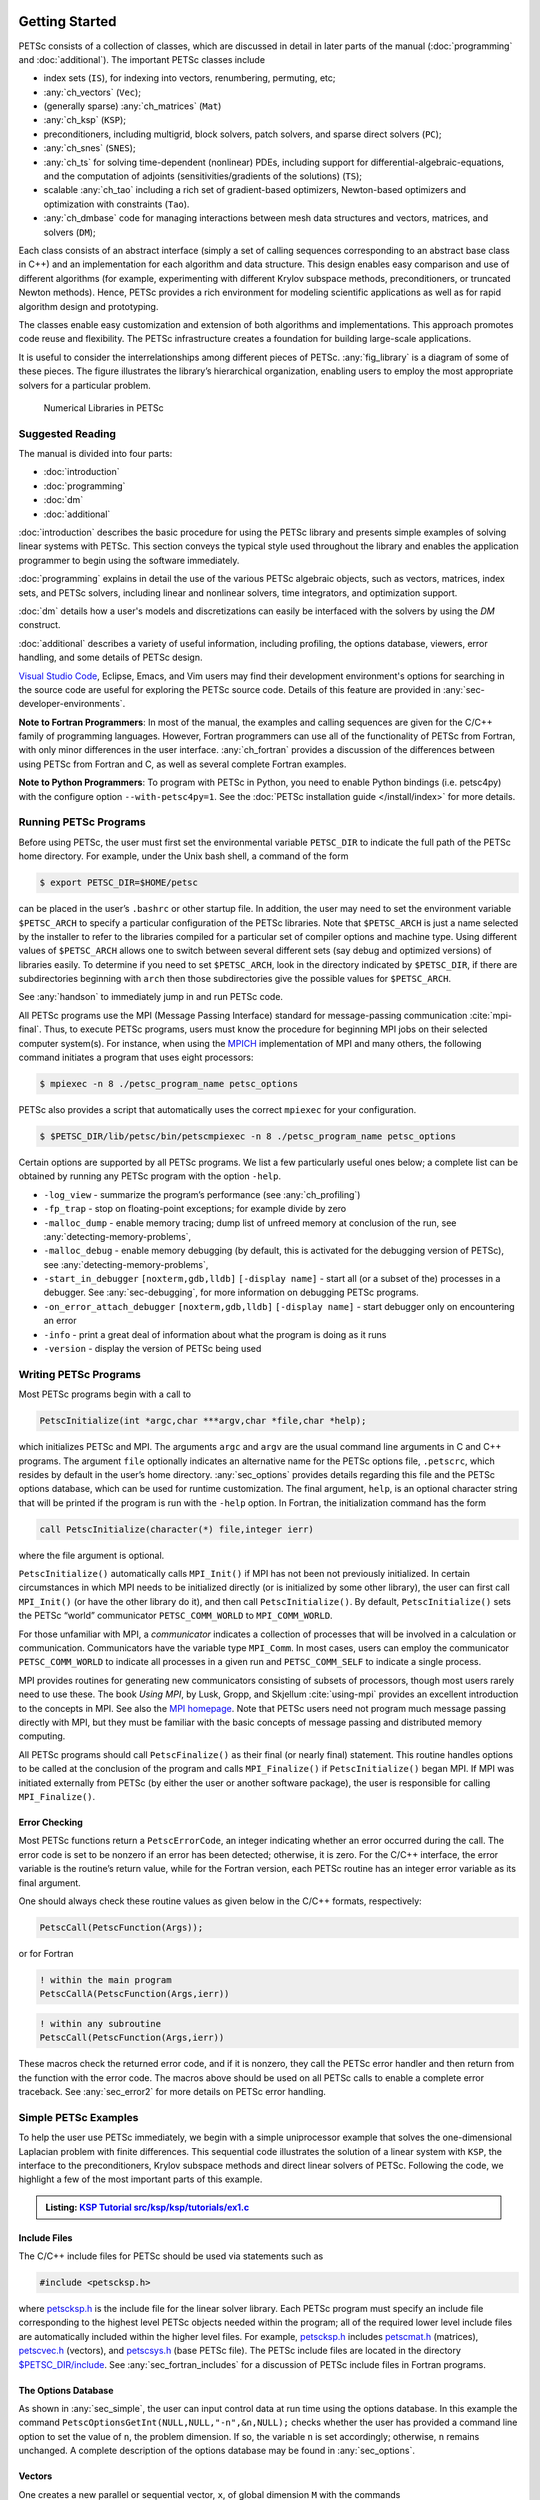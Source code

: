 .. _sec-getting-started:

Getting Started
---------------

PETSc consists of a collection of classes,
which are discussed in detail in later parts of the manual (:doc:`programming` and :doc:`additional`).
The important PETSc classes include

-  index sets (``IS``),  for indexing into
   vectors, renumbering, permuting, etc;

-  :any:`ch_vectors` (``Vec``);

-  (generally sparse) :any:`ch_matrices` (``Mat``)

-  :any:`ch_ksp` (``KSP``);

-  preconditioners, including multigrid, block solvers, patch solvers, and
   sparse direct solvers (``PC``);

-  :any:`ch_snes` (``SNES``);

-  :any:`ch_ts` for solving time-dependent (nonlinear) PDEs, including
   support for differential-algebraic-equations, and the computation of
   adjoints (sensitivities/gradients of the solutions) (``TS``);

-  scalable  :any:`ch_tao` including a rich set of gradient-based optimizers,
   Newton-based optimizers and optimization with constraints (``Tao``).

-  :any:`ch_dmbase` code for managing interactions between mesh data structures and vectors,
   matrices, and solvers (``DM``);

Each class consists of an abstract interface (simply a set of calling
sequences corresponding to an abstract base class in C++) and an implementation for each algorithm and data structure.
This design enables easy comparison and use of different
algorithms (for example, experimenting with different Krylov subspace
methods, preconditioners, or truncated Newton methods). Hence, PETSc
provides a rich environment for modeling scientific applications as well
as for rapid algorithm design and prototyping.

The classes enable easy customization and extension of both algorithms
and implementations. This approach promotes code reuse and flexibility.
The PETSc infrastructure creates a foundation for building large-scale
applications.

It is useful to consider the interrelationships among different pieces
of PETSc. :any:`fig_library` is a diagram of some
of these pieces. The figure illustrates the library’s hierarchical
organization, enabling users to employ the most appropriate solvers for a particular problem.

.. figure:: /images/manual/library_structure.svg
  :alt: PETSc numerical libraries
  :name: fig_library

  Numerical Libraries in PETSc

Suggested Reading
~~~~~~~~~~~~~~~~~

The manual is divided into four parts:

-  :doc:`introduction`

-  :doc:`programming`

-  :doc:`dm`

-  :doc:`additional`

:doc:`introduction` describes the basic procedure for using the PETSc library and
presents simple examples of solving linear systems with PETSc. This
section conveys the typical style used throughout the library and
enables the application programmer to begin using the software
immediately.

:doc:`programming` explains in detail the use of the various PETSc algebraic objects, such
as vectors, matrices, index sets, and PETSc solvers, including linear and nonlinear solvers, time integrators,
and optimization support.

:doc:`dm` details how a user's models and discretizations can easily be interfaced with the
solvers by using the `DM` construct.

:doc:`additional` describes a variety of useful information, including
profiling, the options database, viewers, error handling, and some
details of PETSc design.


`Visual Studio Code <https://code.visualstudio.com/>`__, Eclipse, Emacs, and Vim users may find their development environment's options for
searching in the source code are
useful for exploring the PETSc source code. Details of this feature are provided in :any:`sec-developer-environments`.


**Note to Fortran Programmers**: In most of the manual, the examples and calling sequences are given
for the C/C++ family of programming languages. However, Fortran
programmers can use all of the functionality of PETSc from Fortran,
with only minor differences in the user interface.
:any:`ch_fortran` provides a discussion of the differences between
using PETSc from Fortran and C, as well as several complete Fortran
examples.

**Note to Python Programmers**: To program with PETSc in Python, you need to enable Python bindings
(i.e. petsc4py) with the configure option ``--with-petsc4py=1``. See the
:doc:`PETSc installation guide </install/index>`
for more details.

.. _sec-running:

Running PETSc Programs
~~~~~~~~~~~~~~~~~~~~~~

Before using PETSc, the user must first set the environmental variable
``PETSC_DIR`` to indicate the full path of the PETSc home directory. For
example, under the Unix bash shell, a command of the form

.. code-block:: console

   $ export PETSC_DIR=$HOME/petsc

can be placed in the user’s ``.bashrc`` or other startup file. In
addition, the user may need to set the environment variable
``$PETSC_ARCH`` to specify a particular configuration of the PETSc
libraries. Note that ``$PETSC_ARCH`` is just a name selected by the
installer to refer to the libraries compiled for a particular set of
compiler options and machine type. Using different values of
``$PETSC_ARCH`` allows one to switch between several different sets (say
debug and optimized versions) of libraries easily. To determine if you need to
set ``$PETSC_ARCH``, look in the directory indicated by ``$PETSC_DIR``, if
there are subdirectories beginning with ``arch`` then those
subdirectories give the possible values for ``$PETSC_ARCH``.

See :any:`handson` to immediately jump in and run PETSc code.

All PETSc programs use the MPI (Message Passing Interface) standard for
message-passing communication :cite:`mpi-final`. Thus, to
execute PETSc programs, users must know the procedure for beginning MPI
jobs on their selected computer system(s). For instance, when using the
`MPICH <https://www.mpich.org/>`__ implementation of MPI and many
others, the following command initiates a program that uses eight
processors:

.. code-block:: console

   $ mpiexec -n 8 ./petsc_program_name petsc_options

PETSc also provides a script that automatically uses the correct
``mpiexec`` for your configuration.

.. code-block:: console

   $ $PETSC_DIR/lib/petsc/bin/petscmpiexec -n 8 ./petsc_program_name petsc_options

Certain options are supported by all PETSc programs. We list a few
particularly useful ones below; a complete list can be obtained by
running any PETSc program with the option ``-help``.

-  ``-log_view`` - summarize the program’s performance (see :any:`ch_profiling`)

-  ``-fp_trap`` - stop on floating-point exceptions; for example divide
   by zero

-  ``-malloc_dump`` - enable memory tracing; dump list of unfreed memory
   at conclusion of the run, see
   :any:`detecting-memory-problems`,

-  ``-malloc_debug`` - enable memory debugging (by default, this is
   activated for the debugging version of PETSc), see
   :any:`detecting-memory-problems`,

-  ``-start_in_debugger`` ``[noxterm,gdb,lldb]``
   ``[-display name]`` - start all (or a subset of the) processes in a debugger. See
   :any:`sec-debugging`, for more information on
   debugging PETSc programs.

-  ``-on_error_attach_debugger`` ``[noxterm,gdb,lldb]``
   ``[-display name]`` - start debugger only on encountering an error

-  ``-info`` - print a great deal of information about what the program
   is doing as it runs

- ``-version`` - display the version of PETSc being used

.. _sec_writing:

Writing PETSc Programs
~~~~~~~~~~~~~~~~~~~~~~

Most PETSc programs begin with a call to

.. code-block::

   PetscInitialize(int *argc,char ***argv,char *file,char *help);

which initializes PETSc and MPI. The arguments ``argc`` and ``argv`` are
the usual command line arguments in C and C++ programs. The
argument ``file`` optionally indicates an alternative name for the PETSc
options file, ``.petscrc``, which resides by default in the user’s home
directory. :any:`sec_options` provides details
regarding this file and the PETSc options database, which can be used
for runtime customization. The final argument, ``help``, is an optional
character string that will be printed if the program is run with the
``-help`` option. In Fortran, the initialization command has the form

.. code-block:: fortran

   call PetscInitialize(character(*) file,integer ierr)

where the file argument is optional.

``PetscInitialize()`` automatically calls ``MPI_Init()`` if MPI has not
been not previously initialized. In certain circumstances in which MPI
needs to be initialized directly (or is initialized by some other
library), the user can first call ``MPI_Init()`` (or have the other
library do it), and then call ``PetscInitialize()``. By default,
``PetscInitialize()`` sets the PETSc “world” communicator
``PETSC_COMM_WORLD`` to ``MPI_COMM_WORLD``.

For those unfamiliar with MPI, a *communicator* indicates
a collection of processes that will be involved in a
calculation or communication. Communicators have the variable type
``MPI_Comm``. In most cases, users can employ the communicator
``PETSC_COMM_WORLD`` to indicate all processes in a given run and
``PETSC_COMM_SELF`` to indicate a single process.

MPI provides routines for generating new communicators consisting of
subsets of processors, though most users rarely need to use these. The
book *Using MPI*, by Lusk, Gropp, and Skjellum
:cite:`using-mpi` provides an excellent introduction to the
concepts in MPI. See also the `MPI homepage <https://www.mcs.anl.gov/research/projects/mpi/>`__.
Note that PETSc users
need not program much message passing directly with MPI, but they must
be familiar with the basic concepts of message passing and distributed
memory computing.

All PETSc programs should call ``PetscFinalize()`` as their final (or
nearly final) statement. This routine handles options to be called at the conclusion of the
program and calls ``MPI_Finalize()`` if ``PetscInitialize()`` began
MPI. If MPI was initiated externally from PETSc (by either the user or
another software package), the user is responsible for calling
``MPI_Finalize()``.

Error Checking
^^^^^^^^^^^^^^

Most PETSc functions return a ``PetscErrorCode``, an integer
indicating whether an error occurred during the call. The error code
is set to be nonzero if an error has been detected; otherwise, it is
zero. For the C/C++ interface, the error variable is the routine’s
return value, while for the Fortran version, each PETSc routine has an integer error variable as
its final argument.

One should always check these routine values as given below in the C/C++
formats, respectively:

.. code-block:: c

   PetscCall(PetscFunction(Args));

or for Fortran

.. code-block:: fortran

   ! within the main program
   PetscCallA(PetscFunction(Args,ierr))

.. code-block:: fortran

   ! within any subroutine
   PetscCall(PetscFunction(Args,ierr))


These macros check the returned error code, and if it is nonzero, they call the PETSc error
handler and then return from the function with the error code. The macros above should be used on all PETSc calls to enable
a complete error traceback. See :any:`sec_error2` for more details on PETSc error handling.

.. _sec_simple:

Simple PETSc Examples
~~~~~~~~~~~~~~~~~~~~~

To help the user use PETSc immediately, we begin with a simple
uniprocessor example that
solves the one-dimensional Laplacian problem with finite differences.
This sequential code illustrates the solution of
a linear system with ``KSP``, the interface to the preconditioners,
Krylov subspace methods and direct linear solvers of PETSc. Following
the code, we highlight a few of the most important parts of this example.

.. admonition:: Listing: `KSP Tutorial src/ksp/ksp/tutorials/ex1.c <PETSC_DOC_OUT_ROOT_PLACEHOLDER/src/ksp/ksp/tutorials/ex1.c.html>`__
   :name: ksp-ex1

   .. literalinclude:: /../src/ksp/ksp/tutorials/ex1.c
      :end-before: /*TEST

Include Files
^^^^^^^^^^^^^

The C/C++ include files for PETSc should be used via statements such as

.. code-block::

   #include <petscksp.h>

where `petscksp.h <PETSC_DOC_OUT_ROOT_PLACEHOLDER/include/petscksp.h.html>`__
is the include file for the linear solver library.
Each PETSc program must specify an include file corresponding to the
highest level PETSc objects needed within the program; all of the
required lower level include files are automatically included within the
higher level files. For example, `petscksp.h <PETSC_DOC_OUT_ROOT_PLACEHOLDER/include/petscksp.h.html>`__ includes
`petscmat.h <PETSC_DOC_OUT_ROOT_PLACEHOLDER/include/petscmat.h.html>`__
(matrices),
`petscvec.h <PETSC_DOC_OUT_ROOT_PLACEHOLDER/include/petscvec.h.html>`__
(vectors), and
`petscsys.h <PETSC_DOC_OUT_ROOT_PLACEHOLDER/include/petscsys.h.html>`__
(base PETSc
file). The PETSc include files are located in the directory
`$PETSC_DIR/include <PETSC_DOC_OUT_ROOT_PLACEHOLDER/include/index.html>`__.
See :any:`sec_fortran_includes`
for a discussion of PETSc include files in Fortran programs.

The Options Database
^^^^^^^^^^^^^^^^^^^^

As shown in :any:`sec_simple`, the user can
input control data at run time using the options database. In this
example the command ``PetscOptionsGetInt(NULL,NULL,"-n",&n,NULL);``
checks whether the user has provided a command line option to set the
value of ``n``, the problem dimension. If so, the variable ``n`` is set
accordingly; otherwise, ``n`` remains unchanged. A complete description
of the options database may be found in :any:`sec_options`.

.. _sec_vecintro:

Vectors
^^^^^^^

One creates a new parallel or sequential vector, ``x``, of global
dimension ``M`` with the commands

.. code-block::

   VecCreate(MPI_Comm comm,Vec *x);
   VecSetSizes(Vec x, PetscInt m, PetscInt M);

where ``comm`` denotes the MPI communicator and ``m`` is the optional
local size which may be ``PETSC_DECIDE``. The type of storage for the
vector may be set with either calls to ``VecSetType()`` or
``VecSetFromOptions()``. Additional vectors of the same type can be
formed with

.. code-block::

   VecDuplicate(Vec old,Vec *new);

The commands

.. code-block::

   VecSet(Vec x,PetscScalar value);
   VecSetValues(Vec x,PetscInt n,PetscInt *indices,PetscScalar *values,INSERT_VALUES);

respectively set all the components of a vector to a particular scalar
value and assign a different value to each component. More detailed
information about PETSc vectors, including their basic operations,
scattering/gathering, index sets, and distributed arrays is available
in Chapter :any:`ch_vectors`.

Note the use of the PETSc variable type ``PetscScalar`` in this example.
``PetscScalar`` is defined to be ``double`` in C/C++ (or
correspondingly ``double precision`` in Fortran) for versions of PETSc
that have *not* been compiled for use with complex numbers. The
``PetscScalar`` data type enables identical code to be used when the
PETSc libraries have been compiled for use with complex numbers.
:any:`sec_complex` discusses the use of complex
numbers in PETSc programs.

.. _sec_matintro:

Matrices
^^^^^^^^

The usage of PETSc matrices and vectors is similar. The user can create a
new parallel or sequential matrix, ``A``, which has ``M`` global rows
and ``N`` global columns, with the routines

.. code-block::

   MatCreate(MPI_Comm comm,Mat *A);
   MatSetSizes(Mat A,PETSC_DECIDE,PETSC_DECIDE,PetscInt M,PetscInt N);

where the matrix format can be specified at runtime via the options
database. The user could alternatively specify each processes’ number of
local rows and columns using ``m`` and ``n``.

.. code-block::

   MatSetSizes(Mat A,PetscInt m,PetscInt n,PETSC_DETERMINE,PETSC_DETERMINE);

Generally, one then sets the “type” of the matrix, with, for example,

.. code-block::

   MatSetType(A,MATAIJ);

This causes the matrix ``A`` to use the compressed sparse row storage
format to store the matrix entries. See ``MatType`` for a list of all
matrix types. Values can then be set with the command

.. code-block::

   MatSetValues(Mat A,PetscInt m,PetscInt *im,PetscInt n,PetscInt *in,PetscScalar *values,INSERT_VALUES);

After all elements have been inserted into the matrix, it must be
processed with the pair of commands

.. code-block::

   MatAssemblyBegin(A,MAT_FINAL_ASSEMBLY);
   MatAssemblyEnd(A,MAT_FINAL_ASSEMBLY);

:any:`ch_matrices` discusses various matrix formats as
well as the details of some basic matrix manipulation routines.

Linear Solvers
^^^^^^^^^^^^^^

After creating the matrix and vectors that define a linear system,
``Ax`` :math:`=` ``b``, the user can then use ``KSP`` to solve the
system with the following sequence of commands:

.. code-block::

   KSPCreate(MPI_Comm comm,KSP *ksp);
   KSPSetOperators(KSP ksp,Mat Amat,Mat Pmat);
   KSPSetFromOptions(KSP ksp);
   KSPSolve(KSP ksp,Vec b,Vec x);
   KSPDestroy(KSP ksp);

The user first creates the ``KSP`` context and sets the operators
associated with the system (matrix that defines the linear system,
``Amat`` and matrix from which the preconditioner is constructed,
``Pmat`` ). The user then sets various options for customized solutions,
solves the linear system, and finally destroys the ``KSP`` context. The command ``KSPSetFromOptions()`` enables the user to
customize the linear solution method at runtime using the options
database, which is discussed in :any:`sec_options`. Through this database, the
user not only can select an iterative method and preconditioner, but
can also prescribe the convergence tolerance, set various monitoring
routines, etc. (see, e.g., :any:`sec_profiling_programs`).

:any:`ch_ksp` describes in detail the ``KSP`` package,
including the ``PC`` and ``KSP`` packages for preconditioners and Krylov
subspace methods.

Nonlinear Solvers
^^^^^^^^^^^^^^^^^

PETSc provides
an interface to tackle nonlinear problems called ``SNES``.
:any:`ch_snes` describes the nonlinear
solvers in detail. We highly recommend most PETSc users work directly with
``SNES``, rather than using PETSc for the linear problem and writing their own
nonlinear solver. Similarly, users should use ``TS`` rather than rolling their own time integrators.

.. _sec_error2:

Error Checking
^^^^^^^^^^^^^^

As noted above, PETSc functions return a ``PetscErrorCode``, which is an integer
indicating whether an error has occurred during the call. Below, we indicate a traceback
generated by error detection within a sample PETSc program. The error
occurred on line 3618 of the file
``$PETSC_DIR/src/mat/impls/aij/seq/aij.c`` and was caused by trying to
allocate too large an array in memory. The routine was called in the
program ``ex3.c`` on line 66. See
:any:`sec_fortran_errors` for details regarding error checking
when using the PETSc Fortran interface.

.. code-block:: none

    $ cd $PETSC_DIR/src/ksp/ksp/tutorials
    $ make ex3
    $ mpiexec -n 1 ./ex3 -m 100000
    [0]PETSC ERROR: --------------------- Error Message --------------------------------
    [0]PETSC ERROR: Out of memory. This could be due to allocating
    [0]PETSC ERROR: too large an object or bleeding by not properly
    [0]PETSC ERROR: destroying unneeded objects.
    [0]PETSC ERROR: Memory allocated 11282182704 Memory used by process 7075897344
    [0]PETSC ERROR: Try running with -malloc_dump or -malloc_view for info.
    [0]PETSC ERROR: Memory requested 18446744072169447424
    [0]PETSC ERROR: Petsc Development GIT revision: v3.7.1-224-g9c9a9c5  GIT Date: 2016-05-18 22:43:00 -0500
    [0]PETSC ERROR: ./ex3 on a arch-darwin-double-debug named Patricks-MacBook-Pro-2.local by patrick Mon Jun 27 18:04:03 2016
    [0]PETSC ERROR: Configure options PETSC_DIR=/Users/patrick/petsc PETSC_ARCH=arch-darwin-double-debug --download-mpich --download-f2cblaslapack --with-cc=clang --with-cxx=clang++ --with-fc=gfortran --with-debugging=1 --with-precision=double --with-scalar-type=real --with-viennacl=0 --download-c2html -download-sowing
    [0]PETSC ERROR: #1 MatSeqAIJSetPreallocation_SeqAIJ() line 3618 in /Users/patrick/petsc/src/mat/impls/aij/seq/aij.c
    [0]PETSC ERROR: #2 PetscTrMallocDefault() line 188 in /Users/patrick/petsc/src/sys/memory/mtr.c
    [0]PETSC ERROR: #3 MatSeqAIJSetPreallocation_SeqAIJ() line 3618 in /Users/patrick/petsc/src/mat/impls/aij/seq/aij.c
    [0]PETSC ERROR: #4 MatSeqAIJSetPreallocation() line 3562 in /Users/patrick/petsc/src/mat/impls/aij/seq/aij.c
    [0]PETSC ERROR: #5 main() line 66 in /Users/patrick/petsc/src/ksp/ksp/tutorials/ex3.c
    [0]PETSC ERROR: PETSc Option Table entries:
    [0]PETSC ERROR: -m 100000
    [0]PETSC ERROR: ----------------End of Error Message ------- send entire error message to petsc-maint@mcs.anl.gov----------

When running the debug version [#debug_footnote]_  of the PETSc libraries, it checks for memory corruption (writing outside of array bounds
, etc.). The macro ``CHKMEMQ`` can be called anywhere in the code to check
the current status of the memory for corruption. By putting several (or
many) of these macros into your code, you can usually easily track down
in what small segment of your code the corruption has occurred. One can
also use Valgrind to track down memory errors; see the `FAQ <https://petsc.org/release/faq/>`__.

For complete error handling, calls to MPI functions should be made with ``PetscCallMPI(MPI_Function(Args))``.
In Fortran subroutines use ``PetscCallMPI(MPI_Function(Args, ierr))`` and in Fortran main use
``PetscCallMPIA(MPI_Function(Args, ierr))``.

PETSc has a small number of C/C++-only macros that do not explicitly return error codes. These are used in the style

.. code-block:: c

   XXXBegin(Args);
   other code
   XXXEnd();

and include ``PetscOptionsBegin()``, ``PetscOptionsEnd()``, ``PetscObjectOptionsBegin()``,
``PetscOptionsHeadBegin()``, ``PetscOptionsHeadEnd()``, ``PetscDrawCollectiveBegin()``, ``PetscDrawCollectiveEnd()``,
``MatPreallocateEnd()``, and ``MatPreallocateBegin()``. These should not be checked for error codes.
Another class of functions with the ``Begin()`` and ``End()`` paradigm
including ``MatAssemblyBegin()``, and ``MatAssemblyEnd()`` do return error codes that should be checked.

PETSc also has a set of C/C++-only macros that return an object, or ``NULL`` if an error has been detected. These include
``PETSC_VIEWER_STDOUT_WORLD``, ``PETSC_VIEWER_DRAW_WORLD``, ``PETSC_VIEWER_STDOUT_(MPI_Comm)``, and ``PETSC_VIEWER_DRAW_(MPI_Comm)``.

Finally ``PetscObjectComm((PetscObject)x)`` returns the communicator associated with the object ``x`` or ``MPI_COMM_NULL`` if an
error was detected.



.. _sec_parallel:

Parallel and GPU Programming
----------------------------

Numerical computing today has multiple levels of parallelism (concurrency).

- Low-level, single instruction multiple data (SIMD) parallelism or, somewhat similar, on-GPU parallelism,

- medium-level, multiple instruction multiple data shared memory parallelism (thread parallelism), and

- high-level, distributed memory parallelism.

Traditional CPUs support the lower two levels via, for example, Intel AVX-like instructions (:any:`sec_cpu_simd`) and Unix threads, often managed by using OpenMP pragmas (:any:`sec_cpu_openmp`),
(or multiple processes). GPUs also support the lower two levels via kernel functions (:any:`sec_gpu_kernels`) and streams (:any:`sec_gpu_streams`).
Distributed memory parallelism is created by combining multiple
CPUs and/or GPUs and using MPI for communication (:any:`sec_mpi`).

In addition, there is also concurrency between computations (floating point operations) and data movement (from memory to caches and registers
and via MPI between distinct memory nodes).

PETSc supports all these parallelism levels, but its strongest support is for MPI-based distributed memory parallelism.

.. _sec_mpi:

MPI Parallelism
~~~~~~~~~~~~~~~

Since PETSc uses the message-passing model for parallel programming and
employs MPI for all interprocessor communication, the user can
employ MPI routines as needed throughout an application code. However,
by default, the user is shielded from many of the details of message
passing within PETSc since these are hidden within parallel objects,
such as vectors, matrices, and solvers. In addition, PETSc provides
tools such as vector scatter and gather to assist in the
management of parallel data.

Recall that the user must specify a communicator upon creation of any
PETSc object (such as a vector, matrix, or solver) to indicate the
processors over which the object is to be distributed. For example, as
mentioned above, some commands for matrix, vector, and linear solver
creation are:

.. code-block::

   MatCreate(MPI_Comm comm,Mat *A);
   VecCreate(MPI_Comm comm,Vec *x);
   KSPCreate(MPI_Comm comm,KSP *ksp);

The creation routines are collective on all processes in the
communicator; thus, all processors in the communicator *must* call the
creation routine. In addition, if a sequence of collective routines is
being used, they *must* be called in the same order on each process.

The next example, given below,
illustrates the solution of a linear system in parallel. This code,
corresponding to
`KSP Tutorial ex2 <PETSC_DOC_OUT_ROOT_PLACEHOLDER/src/ksp/ksp/tutorials/ex2.c.html>`__,
handles the two-dimensional Laplacian discretized with finite
differences, where the linear system is again solved with KSP. The code
performs the same tasks as the sequential version within
:any:`sec_simple`. Note that the user interface
for initiating the program, creating vectors and matrices, and solving
the linear system is *exactly* the same for the uniprocessor and
multiprocessor examples. The primary difference between the examples in
:any:`sec_simple` and
here is each processor forms only its
local part of the matrix and vectors in the parallel case.

.. admonition:: Listing: `KSP Tutorial src/ksp/ksp/tutorials/ex2.c <PETSC_DOC_OUT_ROOT_PLACEHOLDER/src/ksp/ksp/tutorials/ex2.c.html>`__
   :name: ksp-ex2

   .. literalinclude:: /../src/ksp/ksp/tutorials/ex2.c
      :end-before: /*TEST

.. _sec_cpu_simd:

CPU SIMD parallelism
~~~~~~~~~~~~~~~~~~~~

SIMD parallelism occurs most commonly in the Intel advanced vector extensions (AVX) families of instructions (see `Wikipedia <https://en.wikipedia.org/wiki/Advanced_Vector_Extensions>`__).
It may be automatically used by the optimizing compiler or in low-level libraries that PETSc uses, such as BLAS
(see `BLIS <https://github.com/flame/blis>`__), or rarely,
directly in PETSc C/C++ code, as in `MatMult_SeqSELL <https://petsc.org/main/src/mat/impls/sell/seq/sell.c.html#MatMult_SeqSELL>`__.

.. _sec_cpu_openmp:

CPU OpenMP parallelism
~~~~~~~~~~~~~~~~~~~~~~

OpenMP parallelism is thread parallelism. Multiple threads (independent streams of instructions) process data and perform computations on different
parts of memory that is
shared (accessible) to all of the threads. The OpenMP model is based on inserting pragmas into code, indicating that a series of instructions
(often within a loop) can be run in parallel. This is also called a fork-join model of parallelism since much of the code remains sequential and only the
computationally expensive parts in the 'parallel region' are parallel. Thus, OpenMP makes it relatively easy to add some
parallelism to a conventional sequential code in a shared memory environment.

POSIX threads (pthreads) is a library that may be called from C/C++. The library contains routines to create, join, and remove threads, plus manage communications and
synchronizations between threads. Pthreads is rarely used directly in numerical libraries and applications. Sometimes OpenMP is implemented on top of pthreads.

If one adds
OpenMP parallelism to an MPI code, one must not over-subscribe the hardware resources. For example, if MPI already has one MPI process (rank)
per hardware core, then
using four OpenMP threads per MPI process will slow the code down since now one core must switch back and forth between four OpenMP threads.

For application codes that use certain external packages, including BLAS/LAPACK, SuperLU_DIST, MUMPS, MKL, and SuiteSparse, one can build PETSc and these
packages to take advantage of OpenMP by using the configure option ``--with-openmp``.  The number of OpenMP threads used in the application can be controlled with
the PETSc command line option ``-omp_num_threads <num>`` or the environmental variable ``OMP_NUM_THREADS``. Running a PETSc program with ``-omp_view`` will display the
number of threads used. The default number is often absurdly high for the given hardware, so we recommend always setting it appropriately.

Users can also put OpenMP pragmas into their own code. However, since standard PETSc is not thread-safe, they should not, in general,
call PETSc routines from inside the parallel regions.

There is an OpenMP thread-safe subset of PETSc that may be configured for using ``--with-threadsafety`` (often used along with ``--with-openmp`` or
``--download-concurrencykit``). `KSP Tutorial ex61f <PETSC_DOC_OUT_ROOT_PLACEHOLDER/src/ksp/ksp/tutorials/ex61f.F90.html>`__ demonstrates
how this may be used with OpenMP. In this mode, one may have individual OpenMP threads that each manage their own
(sequential) PETSc objects (each thread can interact only with its own objects). This
is useful when one has many small systems (or sets of ODEs) that must be integrated in an
"embarrassingly parallel" fashion on multicore systems.

The ./configure option ``--with-openmp-kernels`` causes some PETSc numerical kernels to be compiled using OpenMP pragmas to take advantage of multiple cores.
One must be careful to ensure the number of threads used by each MPI process **times** the number of MPI processes is less than the number of
cores on the system; otherwise the code will slow down dramatically.

PETSc's MPI-based linear solvers may be accessed from a sequential or non-MPI OpenMP program, see :any:`sec_pcmpi`.

.. seealso::

   Edward A. Lee, `The Problem with Threads <https://digitalassets.lib.berkeley.edu/techreports/ucb/text/EECS-2006-1.pdf>`__,  Technical Report No. UCB/EECS-2006-1 January `[DOI] <https://doi.org/10.1109/MC.2006.180>`__
   10, 2006

.. _sec_gpu_kernels:


GPU kernel parallelism
~~~~~~~~~~~~~~~~~~~~~~


GPUs offer at least two levels of clearly defined parallelism. Kernel-level parallelism is much like SIMD parallelism applied to loops;
many "iterations" of the loop index run on different hardware in "lock-step".
PETSc utilizes this parallelism with three similar but slightly different models:

- CUDA, which is provided by NVIDIA and runs on NVIDIA GPUs

- HIP, provided by AMD, which can, in theory, run on both AMD and NVIDIA GPUs

- and Kokkos, an open-source package that provides a slightly higher-level programming model to utilize GPU kernels.

To utilize this one configures PETSc with either `--with-cuda` or `--with-hip` and, if they plan to use Kokkos, also `--download-kokkos --download-kokkos-kernels`.

In the GPU programming model that PETSc uses, the GPU memory is distinct from the CPU memory. This means that data that resides on the CPU
memory must be copied to the GPU (often, this copy is done automatically by the libraries, and the user does not need to manage it)
if one wishes to use the GPU computational power on it. This memory copy is slow compared to the GPU speed; hence, it is crucial to minimize these copies. This often
translates to trying to do almost all the computation on the GPU and not constantly switching between computations on the CPU and the GPU on the same data.

PETSc utilizes GPUs by providing vector and matrix classes (Vec and Mat) specifically written to run on the GPU. However, since it is difficult to
write an entire PETSc code that runs only on the GPU, one can also access and work with (for example, put entries into) the vectors and matrices
on the CPU. The vector classes
are ``VECCUDA``, ``MATAIJCUSPARSE``, ``VECKOKKOS``, ``MATAIJKOKKOS``, and ``VECHIP`` (matrices are not yet supported by PETSc with HIP).

More details on using GPUs from PETSc will follow in this document.

.. _sec_gpu_streams:

GPU stream parallelism
~~~~~~~~~~~~~~~~~~~~~~

Please contribute to this document.


.. raw:: latex

  \newpage

Compiling and Running Programs
------------------------------

The output below illustrates compiling and running a
PETSc program using MPICH on a macOS laptop. Note that different
machines will have compilation commands as determined by the
configuration process. See :any:`sec_writing_application_codes` for
a discussion about how to compile your PETSc programs. Users who are
experiencing difficulties linking PETSc programs should refer to the `FAQ <https://petsc.org/release/faq/>`__.

.. code-block:: none

   $ cd $PETSC_DIR/src/ksp/ksp/tutorials
   $ make ex2
   /Users/patrick/petsc/arch-debug/bin/mpicc -o ex2.o -c -g3   -I/Users/patrick/petsc/include -I/Users/patrick/petsc/arch-debug/include `pwd`/ex2.c
   /Users/patrick/petsc/arch-debug/bin/mpicc -g3  -o ex2 ex2.o  -Wl,-rpath,/Users/patrick/petsc/arch-debug/lib -L/Users/patrick/petsc/arch-debug/lib  -lpetsc -lf2clapack -lf2cblas -lmpifort -lgfortran -lgcc_ext.10.5 -lquadmath -lm -lclang_rt.osx -lmpicxx -lc++ -ldl -lmpi -lpmpi -lSystem
   /bin/rm -f ex2.o
   $ $PETSC_DIR/lib/petsc/bin/petscmpiexec -n 1 ./ex2
   Norm of error 0.000156044 iterations 6
   $ $PETSC_DIR/lib/petsc/bin/petscmpiexec -n 2 ./ex2
   Norm of error 0.000411674 iterations 7

.. _sec_profiling_programs:

Profiling Programs
------------------

The option
``-log_view`` activates printing of a performance summary, including
times, floating point operation (flop) rates, and message-passing
activity. :any:`ch_profiling` provides details about
profiling, including the interpretation of the output data below.
This particular example involves
the solution of a linear system on one processor using GMRES and ILU.
The low floating point operation (flop) rates in this example are because the code solved a tiny system. We include this example
merely to demonstrate the ease of extracting performance information.

.. _listing_exprof:

.. code-block:: none

   $ $PETSC_DIR/lib/petsc/bin/petscmpiexec -n 1 ./ex1 -n 1000 -pc_type ilu -ksp_type gmres -ksp_rtol 1.e-7 -log_view
   ...
   ------------------------------------------------------------------------------------------------------------------------
   Event                Count      Time (sec)     Flops                             --- Global ---  --- Stage ----  Total
                      Max Ratio  Max     Ratio   Max  Ratio  Mess   AvgLen  Reduct  %T %F %M %L %R  %T %F %M %L %R Mflop/s
   ------------------------------------------------------------------------------------------------------------------------

   VecMDot                1 1.0 3.2830e-06 1.0 2.00e+03 1.0 0.0e+00 0.0e+00 0.0e+00  0  5  0  0  0   0  5  0  0  0   609
   VecNorm                3 1.0 4.4550e-06 1.0 6.00e+03 1.0 0.0e+00 0.0e+00 0.0e+00  0 14  0  0  0   0 14  0  0  0  1346
   VecScale               2 1.0 4.0110e-06 1.0 2.00e+03 1.0 0.0e+00 0.0e+00 0.0e+00  0  5  0  0  0   0  5  0  0  0   499
   VecCopy                1 1.0 3.2280e-06 1.0 0.00e+00 0.0 0.0e+00 0.0e+00 0.0e+00  0  0  0  0  0   0  0  0  0  0     0
   VecSet                11 1.0 2.5537e-05 1.0 0.00e+00 0.0 0.0e+00 0.0e+00 0.0e+00  2  0  0  0  0   2  0  0  0  0     0
   VecAXPY                2 1.0 2.0930e-06 1.0 4.00e+03 1.0 0.0e+00 0.0e+00 0.0e+00  0 10  0  0  0   0 10  0  0  0  1911
   VecMAXPY               2 1.0 1.1280e-06 1.0 4.00e+03 1.0 0.0e+00 0.0e+00 0.0e+00  0 10  0  0  0   0 10  0  0  0  3546
   VecNormalize           2 1.0 9.3970e-06 1.0 6.00e+03 1.0 0.0e+00 0.0e+00 0.0e+00  1 14  0  0  0   1 14  0  0  0   638
   MatMult                2 1.0 1.1177e-05 1.0 9.99e+03 1.0 0.0e+00 0.0e+00 0.0e+00  1 24  0  0  0   1 24  0  0  0   894
   MatSolve               2 1.0 1.9933e-05 1.0 9.99e+03 1.0 0.0e+00 0.0e+00 0.0e+00  1 24  0  0  0   1 24  0  0  0   501
   MatLUFactorNum         1 1.0 3.5081e-05 1.0 4.00e+03 1.0 0.0e+00 0.0e+00 0.0e+00  2 10  0  0  0   2 10  0  0  0   114
   MatILUFactorSym        1 1.0 4.4259e-05 1.0 0.00e+00 0.0 0.0e+00 0.0e+00 0.0e+00  3  0  0  0  0   3  0  0  0  0     0
   MatAssemblyBegin       1 1.0 8.2015e-08 1.0 0.00e+00 0.0 0.0e+00 0.0e+00 0.0e+00  0  0  0  0  0   0  0  0  0  0     0
   MatAssemblyEnd         1 1.0 3.3536e-05 1.0 0.00e+00 0.0 0.0e+00 0.0e+00 0.0e+00  2  0  0  0  0   2  0  0  0  0     0
   MatGetRowIJ            1 1.0 1.5960e-06 1.0 0.00e+00 0.0 0.0e+00 0.0e+00 0.0e+00  0  0  0  0  0   0  0  0  0  0     0
   MatGetOrdering         1 1.0 3.9791e-05 1.0 0.00e+00 0.0 0.0e+00 0.0e+00 0.0e+00  3  0  0  0  0   3  0  0  0  0     0
   MatView                2 1.0 6.7909e-05 1.0 0.00e+00 0.0 0.0e+00 0.0e+00 0.0e+00  5  0  0  0  0   5  0  0  0  0     0
   KSPGMRESOrthog         1 1.0 7.5970e-06 1.0 4.00e+03 1.0 0.0e+00 0.0e+00 0.0e+00  1 10  0  0  0   1 10  0  0  0   526
   KSPSetUp               1 1.0 3.4424e-05 1.0 0.00e+00 0.0 0.0e+00 0.0e+00 0.0e+00  2  0  0  0  0   2  0  0  0  0     0
   KSPSolve               1 1.0 2.7264e-04 1.0 3.30e+04 1.0 0.0e+00 0.0e+00 0.0e+00 19 79  0  0  0  19 79  0  0  0   121
   PCSetUp                1 1.0 1.5234e-04 1.0 4.00e+03 1.0 0.0e+00 0.0e+00 0.0e+00 11 10  0  0  0  11 10  0  0  0    26
   PCApply                2 1.0 2.1022e-05 1.0 9.99e+03 1.0 0.0e+00 0.0e+00 0.0e+00  1 24  0  0  0   1 24  0  0  0   475
   ------------------------------------------------------------------------------------------------------------------------

   Memory usage is given in bytes:

   Object Type          Creations   Destructions     Memory  Descendants' Mem.
   Reports information only for process 0.

   --- Event Stage 0: Main Stage

                 Vector     8              8        76224     0.
                 Matrix     2              2       134212     0.
          Krylov Solver     1              1        18400     0.
         Preconditioner     1              1         1032     0.
              Index Set     3              3        10328     0.
                 Viewer     1              0            0     0.
   ========================================================================================================================
   ...

.. _sec_writing_application_codes:

Writing C/C++ or Fortran Applications
-------------------------------------

The examples throughout the library demonstrate the software usage and
can serve as templates for developing custom applications. We suggest
that new PETSc users examine programs in the directories
``$PETSC_DIR/src/<library>/tutorials``  where ``<library>`` denotes any
of the PETSc libraries (listed in the following section), such as
``SNES`` or ``KSP``, ``TS``, or ``TAO``. The manual pages at
https://petsc.org/release/documentation/ provide links (organized by
routine names and concepts) to the tutorial examples.

To develop an application program that uses PETSc, we suggest the following:

* :ref:`Download <doc_download>` and :ref:`install <doc_install>` PETSc.

* For completely new applications

   #. Make a directory for your source code: for example, ``mkdir $HOME/application``

   #. Change to that directory, for
      example, ``cd $HOME/application``

   #. Copy an example in the directory that corresponds to the
      problems of interest into your directory, for
      example, ``cp $PETSC_DIR/src/snes/tutorials/ex19.c app.c``

   #. Select an application build process. The ``PETSC_DIR`` (and ``PETSC_ARCH`` if the ``--prefix=directoryname``
      option was not used when configuring PETSc) environmental variable(s) must be
      set for any of these approaches.

      * make (recommended). It uses the `pkg-config <https://en.wikipedia.org/wiki/Pkg-config>`__ tool
        and is the recommended approach. Copy $PETSC_DIR/share/petsc/Makefile.user or $PETSC_DIR/share/petsc/Makefile.basic.user
        to your directory, for example, ``cp $PETSC_DIR/share/petsc/Makefile.user makefile``

        Examine the comments in this makefile.

        Makefile.user uses the `pkg-config <https://en.wikipedia.org/wiki/Pkg-config>`__ tool and is the recommended approach.

        Use ``make app`` to compile your program.

      * CMake. Copy $PETSC_DIR/share/petsc/CMakeLists.txt to your directory, for example, ``cp $PETSC_DIR/share/petsc/CMakeLists.txt CMakeLists.txt``

        Edit CMakeLists.txt, read the comments on usage, and change the name of the application from ex1 to your application executable name.

   #. Run the  program, for example,
      ``./app``

   #. Start to modify the program to develop your application.

* For adding PETSc to an existing application

   #. Start with a working version of your code that you build and run to confirm that it works.

   #. Upgrade your build process. The ``PETSC_DIR`` (and ``PETSC_ARCH`` if the ``--prefix=directoryname``
      option was not used when configuring PETSc) environmental variable(s) must be
      set for any of these approaches.

      * Using make. Update the application makefile to add the appropriate PETSc include
        directories and libraries.

        *  Recommended approach. Examine the comments in $PETSC_DIR/share/petsc/Makefile.user and transfer selected portions of
           that file to your makefile.

        *  Minimalist. Add the line

           .. code-block:: console

              include ${PETSC_DIR}/lib/petsc/conf/variables

           to the bottom of your makefile. This will provide a set of PETSc-specific make variables you may use in your makefile. See
           the comments in the file $PETSC_DIR/share/petsc/Makefile.basic.user for details on the usage.

        *  Simple, but hands the build process over to PETSc's control. Add the lines

           .. code-block:: console

              include ${PETSC_DIR}/lib/petsc/conf/variables
              include ${PETSC_DIR}/lib/petsc/conf/rules

           to the bottom of your makefile. See the comments in the file $PETSC_DIR/share/petsc/Makefile.basic.user for details on the usage.
           Since PETSc's rules now control the build process, you will likely need to simplify and remove much of the material that is in
           your makefile.

        *  Not recommended since you must change your makefile for each new configuration/computing system. This approach does not require
           the environmental variable ``PETSC_DIR`` to be set when building your application since the information will be hardwired in your
           makefile. Run the following command in the PETSc root directory to get the information needed by your makefile:

           .. code-block:: console

             $ make getlinklibs getincludedirs getcflags getcxxflags getfortranflags getccompiler getfortrancompiler getcxxcompiler

           All the libraries listed need to be linked into your executable, and the
           include directories and flags need to be passed to the compiler(s). Usually,
           this is done by setting ``LDFLAGS=<list of library flags and libraries>`` and
           ``CFLAGS=<list of -I and other flags>`` and ``FFLAGS=<list of -I and other flags>`` etc in your makefile.

      * Using CMake. Update the application CMakeLists.txt by examining the code and comments in
        $PETSC_DIR/share/petsc/CMakeLists.txt

   #. Rebuild your application and ensure it still runs correctly.

   #. Add a ``PetscInitialize()`` near the beginning of your code and ``PetscFinalize()`` near the end with appropriate include commands
      (and use statements in Fortran).

   #. Rebuild your application and ensure it still runs correctly.

   #. Slowly start utilizing PETSc functionality in your code, and ensure that your code continues to build and run correctly.

.. _sec_oo:

PETSc's Object-Oriented Design
------------------------------

Though PETSc has a large API, conceptually, it's rather simple.
There are three abstract basic data objects (classes): index sets, ``IS``, vectors, ``Vec``, and matrices, ``Mat``.
Plus, a larger number of abstract algorithm objects (classes) starting with: preconditioners, ``PC``, Krylov solvers, ``KSP``, and so forth.

Let ``Object``
represent any of these objects. Objects are created with

.. code-block::

   Object obj;
   ObjectCreate(MPI_Comm, &obj);

The object is initially empty, and little can be done with it. A particular implementation of the class is associated with the object by setting the object's "type", where type
is merely a string name of an implementation class using

.. code-block::

   ObjectSetType(obj,"ImplementationName");

Some objects support subclasses, which are specializations of the type. These are set with

.. code-block::

   ObjectNameSetType(obj,"ImplementationSubName");

For example, within ``TS`` one may do

.. code-block::

   TS ts;
   TSCreate(PETSC_COMM_WORLD,&ts);
   TSSetType(ts,TSARKIMEX);
   TSARKIMEXSetType(ts,TSARKIMEX3);

The abstract class ``TS`` can embody any ODE/DAE integrator scheme.
This example creates an additive Runge-Kutta ODE/DAE IMEX integrator, whose type name is ``TSARKIMEX``, using a 3rd-order scheme with an L-stable implicit part,
whose subtype name is ``TSARKIMEX3``.

To allow PETSc objects to be runtime configurable, PETSc objects provide a universal way of selecting types (classes) and subtypes at runtime from
what is referred to as the PETSc "options database". The code above can be replaced with

.. code-block::

   TS obj;
   TSCreate(PETSC_COMM_WORLD,&obj);
   TSSetFromOptions(obj);

now, both the type and subtype can be conveniently set from the command line

.. code-block:: console

   $ ./app -ts_type arkimex -ts_arkimex_type 3

The object's type (implementation class) or subclass can also be changed at any time simply by calling ``TSSetType()`` again (though to override command line options, the call to ``TSSetType()`` must be made _after_ ``TSSetFromOptions()``). For example:

.. code-block::

   // (if set) command line options "override" TSSetType()
   TSSetType(ts, TSGLLE);
   TSSetFromOptions(ts);

   // TSSetType() overrides command line options
   TSSetFromOptions(ts);
   TSSetType(ts, TSGLLE);

Since the later call always overrides the earlier call, the second form shown is rarely -- if ever -- used, as it is less flexible than configuring command line settings.

The standard methods on an object are of the general form.

.. code-block::

   ObjectSetXXX(obj,...);
   ObjectGetXXX(obj,...);
   ObjectYYY(obj,...);

For example

.. code-block::

   TSSetRHSFunction(obj,...)

Particular types and subtypes of objects may have their own methods, which are given in the form

.. code-block::

   ObjectNameSetXXX(obj,...);
   ObjectNameGetXXX(obj,...);
   ObjectNameYYY(obj,...);

and

.. code-block::

   ObjectNameSubNameSetXXX(obj,...);
   ObjectNameSubNameGetXXX(obj,...);
   ObjectNameSubNameYYY(obj,...);

where Name and SubName are the type and subtype names (for example, as above ``TSARKIMEX`` and ``3``. Most "set" operations have options database versions with the same
names in lower case, separated by underscores, and with the word "set" removed. For example,

.. code-block::

   KSPGMRESSetRestart(obj,30);

can be set at the command line with

.. code-block:: console

   $ ./app -ksp_gmres_restart 30


A special subset of type-specific methods is ignored if the type does not match the function name. These are usually setter functions that control some aspect specific to the subtype.
Note that we leveraged this functionality in the MPI example above (:any:`sec_mpi`) by calling ``Mat*SetPreallocation()`` for a number of different matrix types. As another example,

.. code-block::

   KSPGMRESSetRestart(obj,30);   // ignored if the type is not KSPGMRES

These allow cleaner application code since it does not have many if statements to avoid inactive methods. That is, one does not need to write code like

.. code-block::

   if (type == KSPGMRES) {     // unneeded clutter
     KSPGMRESSetRestart(obj,30);
   }

Many "get" routines give one temporary access to an object's internal data. They are used in the style

.. code-block::

   XXX xxx;
   ObjectGetXXX(obj,&xxx);
   // use xxx
   ObjectRestoreXXX(obj,&xxx);

Objects obtained with a "get" routine should be returned with a "restore" routine, generally within the same function. Objects obtained with a "create" routine should be freed
with a "destroy" routine.

There may be variants of the "get" routines that give more limited access to the obtained object. For example,

.. code-block::

   const PetscScalar *x;

   // specialized variant of VecGetArray()
   VecGetArrayRead(vec, &x);
   // one can read but not write with x[]
   PetscReal y = 2*x[0];
   // don't forget to restore x after you are done with it
   VecRestoreArrayRead(vec, &x);

Objects can be displayed (in a large number of ways) with

.. code-block::

   ObjectView(obj,PetscViewer viewer);
   ObjectViewFromOptions(obj,...);

Where ``PetscViewer`` is an abstract object that can represent standard output, an ASCII or binary file, a graphical window, etc. The second
variant allows the user to delay until runtime the decision of what viewer and format to use to view the object or if to view the object at all.

Objects are destroyed with

.. code-block::

   ObjectDestroy(&obj)

.. figure:: /images/manual/objectlife.svg
  :name: fig_objectlife

  Sample lifetime of a PETSc object


User Callbacks
~~~~~~~~~~~~~~

The user may wish to override or provide custom functionality in many situations. This is handled via callbacks, which the library will call at the appropriate time. The most general way to apply a callback has this form:

.. code-block::

  ObjectCallbackSetter(obj, callbackfunction(), void *ctx, contextdestroy(void *ctx));

where ``ObjectCallbackSetter()`` is a callback setter such as ``SNESSetFunction()``. ``callbackfunction()`` is what will be called
by the library, ``ctx`` is an optional data structure (array, struct, PETSc object) that is used by ``callbackfunction()``
and ``contextdestroy(void *ctx)`` is an optional function that will be called when ``obj`` is destroyed to free
anything in ``ctx``. The use of the ``contextdestroy()`` allows users to "set and forget"
data structures that will not be needed elsewhere but still need to be deleted when no longer needed. Here is an example of the use of a full-fledged callback

.. code-block::

   TS              ts;
   TSMonitorLGCtx *ctx;

   TSMonitorLGCtxCreate(..., &ctx)
   TSMonitorSet(ts, TSMonitorLGTimeStep, ctx, (PetscErrorCode(*)(void **))TSMonitorLGCtxDestroy);
   TSSolve(ts);

Occasionally, routines to set callback functions take additional data objects that will be used by the object but are not context data for the function. For example,

.. code-block::

   SNES obj;
   Vec  r;
   void *ctx;

   SNESSetFunction(snes, r, UserApplyFunction(SNES,Vec,Vec,void *ctx), ctx);

The ``r`` vector is an optional argument provided by the user, which will be used as work-space by ``SNES``. Note that this callback does not provide a way for the user
to have the ``ctx`` destroyed when the ``SNES`` object is destroyed; the users must ensure that they free it at an appropriate time. There is no logic to the various ways
PETSc accepts callback functions in different places in the code.

See :any:`fig_taocallbacks` for a cartoon on callbacks in ``Tao``.

.. _sec_directory:

Directory Structure
-------------------

We conclude this introduction with an overview of the organization of
the PETSc software. The root directory of PETSc contains the following
directories:

-  ``doc`` The source code and Python scripts for building the website and documentation

-  ``lib/petsc/conf`` - Base PETSc configuration files that define the standard
   make variables and rules used by PETSc

-  ``include`` - All include files for PETSc that are visible to the
   user.

-  ``include/petsc/finclude`` - PETSc Fortran include files.

-  ``include/petsc/private`` - Private PETSc include files that should
   *not* need to be used by application programmers.

-  ``share`` - Some small test matrices and other data files

-  ``src`` - The source code for all PETSc libraries, which currently
   includes

   -  ``vec`` - vectors,

      -  ``is`` - index sets,

   -  ``mat`` - matrices,

   -  ``ksp`` - complete linear equations solvers,

      -  ``ksp`` - Krylov subspace accelerators,

      -  ``pc`` - preconditioners,

   -  ``snes`` - nonlinear solvers

   -  ``ts`` - ODE/DAE solvers and timestepping,

   -  ``tao`` - optimizers,

   -  ``dm`` - data management between meshes and solvers, vectors, and
      matrices,

   -  ``sys`` - general system-related routines,

      -  ``logging`` - PETSc logging and profiling routines,

      -  ``classes`` - low-level classes

         -  ``draw`` - simple graphics,

         -  ``viewer`` - a mechanism for printing and visualizing PETSc
            objects,

         -  ``bag`` - mechanism for saving and loading from disk user
            data stored in C structs.

         -  ``random`` - random number generators.

Each PETSc source code library directory has the following subdirectories:

-  ``tutorials`` - Programs designed to teach users about PETSc.
   These codes can serve as templates for applications.

-  ``tests`` - Programs designed for thorough testing of PETSc. As
   such, these codes are not intended for examination by users.

-  ``interface`` - Provides the abstract base classes for the objects.
   The code here does not know about particular implementations and does not perform
   operations on the underlying numerical data.

-  ``impls`` - Source code for one or more implementations of the class for particular
   data structures or algorithms.

-  ``utils`` - Utility routines. The source here may know about the
   implementations, but ideally, will not know about implementations for
   other components.

.. rubric:: Footnotes

.. [#debug_footnote] Configure PETSc with ``--with-debugging``.

.. bibliography:: /petsc.bib
   :filter: docname in docnames
